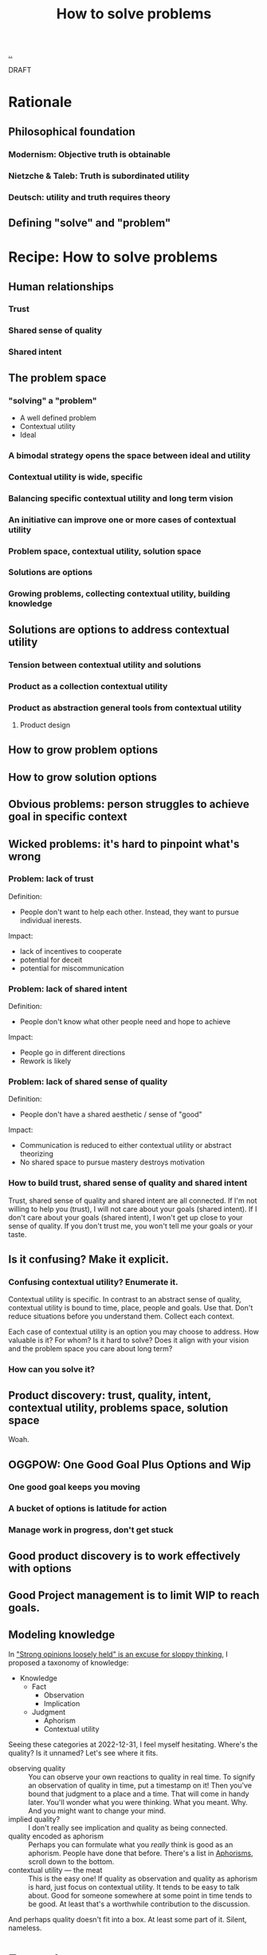 :PROPERTIES:
:ID: 4cd857d6-b081-4bc5-9fdf-4a3af61bd9a0
:END:
#+TITLE: How to solve problems

[[file:..][..]]

DRAFT

* Rationale
** Philosophical foundation
*** Modernism: Objective truth is obtainable
*** Nietzche & Taleb: Truth is subordinated utility
*** Deutsch: utility and truth requires theory
** Defining "solve" and "problem"
* Recipe: How to solve problems
** Human relationships
*** Trust
*** Shared sense of quality
*** Shared intent
** The problem space
*** "solving" a "problem"
- A well defined problem
- Contextual utility
- Ideal
*** A bimodal strategy opens the space between ideal and utility
*** Contextual utility is wide, specific
*** Balancing specific contextual utility and long term vision
*** An initiative can improve one or more cases of contextual utility
*** Problem space, contextual utility, solution space
*** Solutions are options
*** Growing problems, collecting contextual utility, building knowledge
** Solutions are options to address contextual utility
*** Tension between contextual utility and solutions
*** Product as a collection contextual utility
*** Product as abstraction general tools from contextual utility
**** Product design
** How to grow problem options
** How to grow solution options
** Obvious problems: person struggles to achieve goal in specific context
** Wicked problems: it's hard to pinpoint what's wrong
*** Problem: lack of trust
Definition:

- People don't want to help each other.
  Instead, they want to pursue individual inerests.

Impact:

- lack of incentives to cooperate
- potential for deceit
- potential for miscommunication
*** Problem: lack of shared intent
Definition:

- People don't know what other people need and hope to achieve

Impact:

- People go in different directions
- Rework is likely
*** Problem: lack of shared sense of quality
Definition:

- People don't have a shared aesthetic / sense of "good"

Impact:

- Communication is reduced to either contextual utility or abstract theorizing
- No shared space to pursue mastery destroys motivation
*** How to build trust, shared sense of quality and shared intent
Trust, shared sense of quality and shared intent are all connected.
If I'm not willing to help you (trust), I will not care about your goals (shared intent).
If I don't care about your goals (shared intent), I won't get up close to your sense of quality.
If you don't trust me, you won't tell me your goals or your taste.
** Is it confusing? Make it explicit.
*** Confusing contextual utility? Enumerate it.
Contextual utility is specific.
In contrast to an abstract sense of quality, contextual utility is bound to time, place, people and goals.
Use that.
Don't reduce situations before you understand them.
Collect each context.

Each case of contextual utility is an option you may choose to address.
How valuable is it?
For whom?
Is it hard to solve?
Does it align with your vision and the problem space you care about long term?
*** How can you solve it?
** Product discovery: trust, quality, intent, contextual utility, problems space, solution space
Woah.
** OGGPOW: One Good Goal Plus Options and Wip
*** One good goal keeps you moving
*** A bucket of options is latitude for action
*** Manage work in progress, don't get stuck
** Good product discovery is to work effectively with options
** Good Project management is to limit WIP to reach goals.
** Modeling knowledge
In [[id:bd1be8c0-9227-4f87-9e9e-86b0f5903d5d]["Strong opinions loosely held" is an excuse for sloppy thinking]], I proposed a taxonomy of knowledge:

- Knowledge
  - Fact
    - Observation
    - Implication
  - Judgment
    - Aphorism
    - Contextual utility

Seeing these categories at 2022-12-31, I feel myself hesitating.
Where's the quality?
Is it unnamed?
Let's see where it fits.

- observing quality :: You can observe your own reactions to quality in real time.
  To signify an observation of quality in time, put a timestamp on it!
  Then you've bound that judgment to a place and a time.
  That will come in handy later.
  You'll wonder what you were thinking.
  What you meant.
  Why.
  And you might want to change your mind.
- implied quality? :: I don't really see implication and quality as being connected.
- quality encoded as aphorism :: Perhaps you can formulate what you /really/ think is good as an aphorism.
  People have done that before.
  There's a list in [[id:93ea907e-9dcb-4c6b-af7d-d9bc22c34d57][Aphorisms]], scroll down to the bottom.
- contextual utility --- the meat :: This is the easy one!
  If quality as observation and quality as aphorism is hard, just focus on contextual utility.
  It tends to be easy to talk about.
  Good for someone somewhere at some point in time tends to be good.
  At least that's a worthwhile contribution to the discussion.

And perhaps quality doesn't fit into a box.
At least some part of it.
Silent, nameless.
* Examples
* .

[[http://localhost:9945/how-to-solve-problems/][local preview]] | [[https://play.teod.eu/how-to-solve-problems/][view on the web]]
